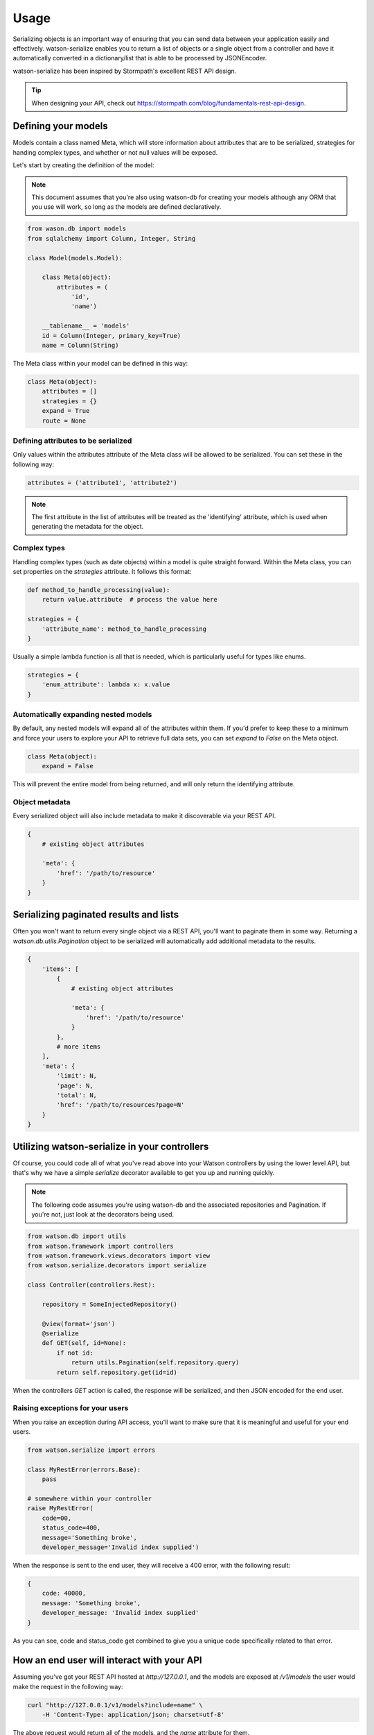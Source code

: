 Usage
=====

Serializing objects is an important way of ensuring that you can send data between
your application easily and effectively. watson-serialize enables you to
return a list of objects or a single object from a controller and have it
automatically converted in a dictionary/list that is able to be processed
by JSONEncoder.

watson-serialize has been inspired by Stormpath's excellent REST API design.

.. tip::
    When designing your API, check out https://stormpath.com/blog/fundamentals-rest-api-design.


Defining your models
--------------------

Models contain a class named Meta, which will store information about
attributes that are to be serialized, strategies for handing complex types,
and whether or not null values will be exposed.

Let's start by creating the definition of the model:

.. note::
    This document assumes that you're also using watson-db for creating your models
    although any ORM that you use will work, so long as the models are defined declaratively.

.. code-block:: python

    from wason.db import models
    from sqlalchemy import Column, Integer, String

    class Model(models.Model):

        class Meta(object):
            attributes = (
                'id',
                'name')

        __tablename__ = 'models'
        id = Column(Integer, primary_key=True)
        name = Column(String)


The Meta class within your model can be defined in this way:


.. code-block:: python

    class Meta(object):
        attributes = []
        strategies = {}
        expand = True
        route = None


Defining attributes to be serialized
^^^^^^^^^^^^^^^^^^^^^^^^^^^^^^^^^^^^

Only values within the attributes attribute of the Meta class will be allowed
to be serialized. You can set these in the following way:

.. code-block:: python

    attributes = ('attribute1', 'attribute2')

.. note::
    The first attribute in the list of attributes will be treated as the 'identifying'
    attribute, which is used when generating the metadata for the object.

Complex types
^^^^^^^^^^^^^

Handling complex types (such as date objects) within a model is quite straight forward.
Within the Meta class, you can set properties on the `strategies` attribute. It
follows this format:

.. code-block:: python

    def method_to_handle_processing(value):
        return value.attribute  # process the value here

    strategies = {
        'attribute_name': method_to_handle_processing
    }

Usually a simple lambda function is all that is needed, which is particularly
useful for types like enums.

.. code-block:: python

    strategies = {
        'enum_attribute': lambda x: x.value
    }

Automatically expanding nested models
^^^^^^^^^^^^^^^^^^^^^^^^^^^^^^^^^^^^^^

By default, any nested models will expand all of the attributes within them.
If you'd prefer to keep these to a minimum and force your users to explore your
API to retrieve full data sets, you can set `expand` to `False` on the Meta object.

.. code-block:: python

    class Meta(object):
        expand = False

This will prevent the entire model from being returned, and will only return
the identifying attribute.

Object metadata
^^^^^^^^^^^^^^^

Every serialized object will also include metadata to make it discoverable via
your REST API.

.. code-block:: python

    {
        # existing object attributes

        'meta': {
            'href': '/path/to/resource'
        }
    }

Serializing paginated results and lists
---------------------------------------

Often you won't want to return every single object via a REST API, you'll want
to paginate them in some way. Returning a `watson.db.utils.Pagination` object
to be serialized will automatically add additional metadata to the results.

.. code-block:: python

    {
        'items': [
            {
                # existing object attributes

                'meta': {
                    'href': '/path/to/resource'
                }
            },
            # more items
        ],
        'meta': {
            'limit': N,
            'page': N,
            'total': N,
            'href': '/path/to/resources?page=N'
        }
    }

Utilizing watson-serialize in your controllers
----------------------------------------------

Of course, you could code all of what you've read above into your Watson
controllers by using the lower level API, but that's why we have a
simple `serialize` decorator available to get you up and running quickly.

.. note::
    The following code assumes you're using watson-db and the associated
    repositories and Pagination. If you're not, just look at the decorators
    being used.

.. code-block:: python

    from watson.db import utils
    from watson.framework import controllers
    from watson.framework.views.decorators import view
    from watson.serialize.decorators import serialize

    class Controller(controllers.Rest):

        repository = SomeInjectedRepository()

        @view(format='json')
        @serialize
        def GET(self, id=None):
            if not id:
                return utils.Pagination(self.repository.query)
            return self.repository.get(id=id)

When the controllers `GET` action is called, the response will be serialized,
and then JSON encoded for the end user.

Raising exceptions for your users
^^^^^^^^^^^^^^^^^^^^^^^^^^^^^^^^^

When you raise an exception during API access, you'll want to make sure that it
is meaningful and useful for your end users.

.. code-block:: python

    from watson.serialize import errors

    class MyRestError(errors.Base):
        pass

    # somewhere within your controller
    raise MyRestError(
        code=00,
        status_code=400,
        message='Something broke',
        developer_message='Invalid index supplied')

When the response is sent to the end user, they will receive a 400 error, with
the following result:

.. code-block:: javascript

    {
        code: 40000,
        message: 'Something broke',
        developer_message: 'Invalid index supplied'
    }

As you can see, code and status_code get combined to give you a unique code
specifically related to that error.

How an end user will interact with your API
-------------------------------------------

Assuming you've got your REST API hosted at `http://127.0.0.1`, and the models
are exposed at `/v1/models` the user would
make the request in the following way:

.. code-block:: shell

    curl "http://127.0.0.1/v1/models?include=name" \
        -H 'Content-Type: application/json; charset=utf-8'

The above request would return all of the models, and the `name` attribute for
them.

The user could also exclude values instead of including specific ones:

.. code-block:: shell

    curl "http://127.0.0.1/v1/models?exclude=name" \
        -H 'Content-Type: application/json; charset=utf-8'

This would return every attribute on the models except for the name attribute.

All of the query strings are just comma separated values, for example `?include=attribute,attribute2.

If you have chosen to prevent nested models from being expanded by default,
the user will need to request the relevant attributes:

.. code-block:: shell

    curl "http://127.0.0.1/v1/models?include=nested(*)" \
        -H 'Content-Type: application/json; charset=utf-8'

This would return every attribute on all models within the `nested` attribute.

.. code-block:: shell

    curl "http://127.0.0.1/v1/models?include=nested(name)" \
        -H 'Content-Type: application/json; charset=utf-8'

This would return the `name` attribute on all models within the `nested` attribute.

It's up to you to decide how you'll structure the API itself, as well as the
authentication methods for it. There's some great authentication providers
available in `watson-auth` which can be seemlessly integrated into your API.
